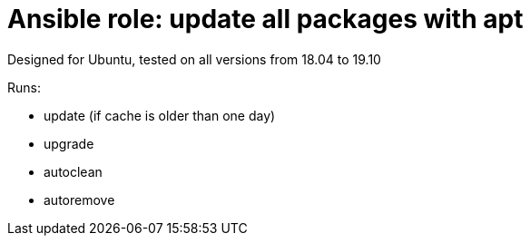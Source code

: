 = Ansible role: update all packages with apt

Designed for Ubuntu, tested on all versions from 18.04 to 19.10

Runs:

- update (if cache is older than one day)
- upgrade
- autoclean
- autoremove